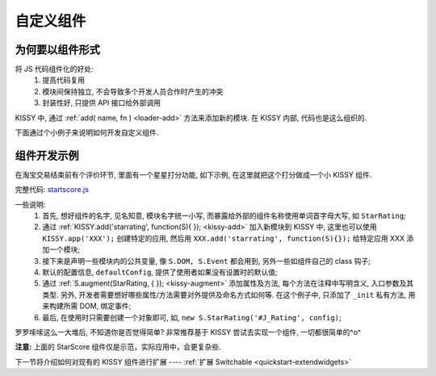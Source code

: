 .. _quickstart-yourwidgets:


自定义组件
===============================================


为何要以组件形式
------------------------

将 JS 代码组件化的好处:
 #. 提高代码复用
 #. 模块间保持独立, 不会导致多个开发人员合作时产生的冲突
 #. 封装性好, 只提供 API 接口给外部调用


KISSY 中, 通过 :ref:`add( name, fn ) <loader-add>` 方法来添加新的模块. 在 KISSY 内部, 代码也是这么组织的.

下面通过个小例子来说明如何开发自定义组件.



组件开发示例
-------------------

在淘宝交易结束前有个评价环节, 里面有一个星星打分功能, 如下示例, 在这里就把这个打分做成一个小 KISSY 组件.

.. raw:: html
   
    <div class="demo">
        <style>
            /************************打分*********************/
            .hide {
                display: none;
            }
            .rate-type, .rating-tips, .rating-pop-tip {
                background:url("http://a.tbcdn.cn/app/rc/img/icon_v2.gif") no-repeat scroll 1000px 1000px transparent;
            }
            .rating-level, .rating-level a {
                background:url("http://a.tbcdn.cn/app/rc/img/star_v2.png") no-repeat scroll 1000px 1000px transparent;
            }
            
            .rating-bd {
                position:relative;
            }
            .rating-tips {
                position:absolute;
                left: 320px;
                height:65px;
                width:305px;
                background-position: 0 0;
            }
            .rating-tips h5, .rating-tips p {
                font-weight:normal;
                left:12px;
                position:absolute;
                top:20px;
                margin: 0;
                font-size: 12px;
            }
            .rating-tips p {
                height:50px;
                text-indent:4em;
                width:158px;
            }
            .shop-rating {
                height:25px;
                overflow:hidden;
                padding:2px 0;
                position:relative;
                z-index:999;
            }
            .rating-pop-tip {
                position: absolute;
                width: 162px;
                height: 50px;
                z-index: 1000;
                padding: 12px 10px;
                background-position: -40px -175px;
            }
            .rating-pop-tip span {
                color: #ff6d02;
            }
            .rating-pop-tip em {
                font-family: arial;
                font-weight: bold;
                color: #ff6600;
            }
            .rating-pop-tip strong {
                display: block;
                padding-top: 2px;
                color: #666666;
                font-weight: normal;
                line-height: 16px;
            }
            .shop-rating span {
                display:block;
                float:left;
                height:23px;
                line-height:23px;
            }
            
            .shop-rating span.title {
                font-size: 14px;
                width: 100px;
                margin-right: 5px;
                text-align: right;
            }
            .shop-rating .result {
                margin-left:20px;
                padding-top:2px;
            }
            .shop-rating .result span {
                color:#FF6D02;
            }
            .shop-rating .result em {
                color:#FF6600;
                font-family:arial;
                font-weight:bold;
            }
            .shop-rating .result strong {
                color:#666666;
                font-weight:normal;
            }
            
            .rating-level {
                float: left;
                position:relative;
                height:23px;
                width:120px;
                margin:0 0 0 40px;
                padding-left: 0;
                background-position:0 0;
                z-index:1000;
            }
            .rating-level li {
                display:inline;
            }
            .rating-level a {
                line-height: 23px;
                height: 23px;
                margin: 0 0;
                position: absolute;
                top: 0px;
                left: 0px;
                text-indent: -999em;
                *zoom: 1;
                outline: none;
            }
            .rating-level a.one-star {
                width: 20%;
                z-index: 6;
            }
            .rating-level a.two-stars {
                width: 40%;
                z-index: 5;
            }
            .rating-level a.three-stars {
                width: 60%;
                z-index: 4;
            }
            .rating-level a.four-stars {
                width: 80%;
                z-index: 3;
            }
            .rating-level a.five-stars {
                width: 100%;
                z-index: 2;
            }
            
            .rating-level .current-rating,
            .rating-level a:hover {
                background-position: 0px -28px;
            }
            
            .rating-level a.one-star:hover, .rating-level a.two-stars:hover,
            .rating-level a.one-star.current-rating, .rating-level a.two-stars.current-rating {
                background-position: 0px -116px;
            }
            
            .rating-level .three-stars .current-rating, .rating-level .four-stars .current-rating, .rating-level .five-stars .current-rating {
                background-position: 0px -28px;
            }
        </style>
        <div id="J_Rating" class="rating-bd">
            <div class="rating-tips">
                <h5>小提示：</h5>
                <p>点击星星就能打分了，该打分完全是匿名滴。</p>
            </div>
            <div class="shop-rating">
                <span class="title">设计美观:</span>
                <ul class="rating-level">
                    <li><a href="#" data-star-value="1" class="one-star">1</a></li>
                    <li><a href="#" data-star-value="2" class="two-stars">2</a></li>
                    <li><a href="#" data-star-value="3" class="three-stars">3</a></li>
                    <li><a href="#" data-star-value="4" class="four-stars">4</a></li>
                    <li><a href="#" data-star-value="5" class="five-stars">5</a></li>
                </ul>
                <span class="result"></span>
                <input type="hidden" size="2" value="" name="dsr1" />
            </div>
            
            <div class="shop-rating">
                <span class="title">维护简易:</span>
                <ul class="rating-level">
                    <li><a href="#" data-star-value="1" class="one-star">1</a></li>
                    <li><a href="#" data-star-value="2" class="two-stars">2</a></li>
                    <li><a href="#" data-star-value="3" class="three-stars">3</a></li>
                    <li><a href="#" data-star-value="4" class="four-stars">4</a></li>
                    <li><a href="#" data-star-value="5" class="five-stars">5</a></li>
                </ul>
                <span class="result"></span>
                <input type="hidden" size="2" value="" name="dsr2" />
            </div>
            
            <div class="shop-rating">
                <span class="title">加载迅速:</span>
                <ul class="rating-level">
                    <li><a href="#" data-star-value="1" class="one-star">1</a></li>
                    <li><a href="#" data-star-value="2" class="two-stars">2</a></li>
                    <li><a href="#" data-star-value="3" class="three-stars">3</a></li>
                    <li><a href="#" data-star-value="4" class="four-stars">4</a></li>
                    <li><a href="#" data-star-value="5" class="five-stars">5</a></li>
                </ul>
                <span class="result"></span>
                <input type="hidden" size="2" value="" name="dsr3" />
            </div>
            <div class="rating-pop-tip hide"></div>
            <!-- <p class="msg"><span class="error"></span></p> -->
        </div>
        <script src="../_static/quickstart/starscore.js"></script>
        <script>
            KISSY.ready(function(S) {
                new S.StarRating('#J_Rating',
                    {reason: [['太丑了', '不好看', '一般般', '很漂亮', '哇!非常漂亮'],
                                ['太难维护了', '不好维护', '一般般', '维护很简单', '维护超级容易'],
                                ['太慢了', '有点小慢', '一般般', '挺快的', '超级快!']],
                    level: ['非常不满意','很不满意','一般','很满意','非常满意']}
                );
                
            });
        </script>
    </div>


完整代码: `startscore.js <../_static/quickstart/starscore.js>`_

一些说明:
 #. 首先, 想好组件的名字, 见名知意, 模块名字统一小写, 而暴露给外部的组件名称使用单词首字母大写, 如 ``StarRating``;
 #. 通过 :ref:`KISSY.add('starrating', function(S){ }); <kissy-add>` 加入新模块到 KISSY 中, 这里也可以使用 ``KISSY.app('XXX');`` 创建特定的应用, 然后用 ``XXX.add('starrating', function(S){});`` 给特定应用 XXX 添加一个模块;
 #. 接下来是声明一些模块内的公共变量, 像 ``S.DOM, S.Event`` 都会用到, 另外一些如组件自己的 class 钩子;
 #. 默认的配置信息, ``defaultConfig``, 提供了使用者如果没有设置时的默认值;
 #. 通过 :ref:`S.augment(StarRating, { }); <kissy-augment>` 添加属性及方法, 每个方法在注释中写明含义, 入口参数及其类型. 另外, 开发者需要想好哪些属性/方法需要对外提供及命名方式如何等. 在这个例子中, 只添加了 ``_init`` 私有方法, 用来构建所需 DOM, 绑定事件;
 #. 最后, 在使用时只需要创建一个对象即可, 如, ``new S.StarRating('#J_Rating', config)``;


罗罗嗦嗦这么一大堆后, 不知道你是否觉得简单? 非常推荐基于 KISSY 尝试去实现一个组件, 一切都很简单的^o^

**注意:** 上面的 StarScore 组件仅是示范，实际应用中，会更复杂些.


下一节将介绍如何对现有的 KISSY 组件进行扩展 ---- :ref:`扩展 Switchable <quickstart-extendwidgets>`

